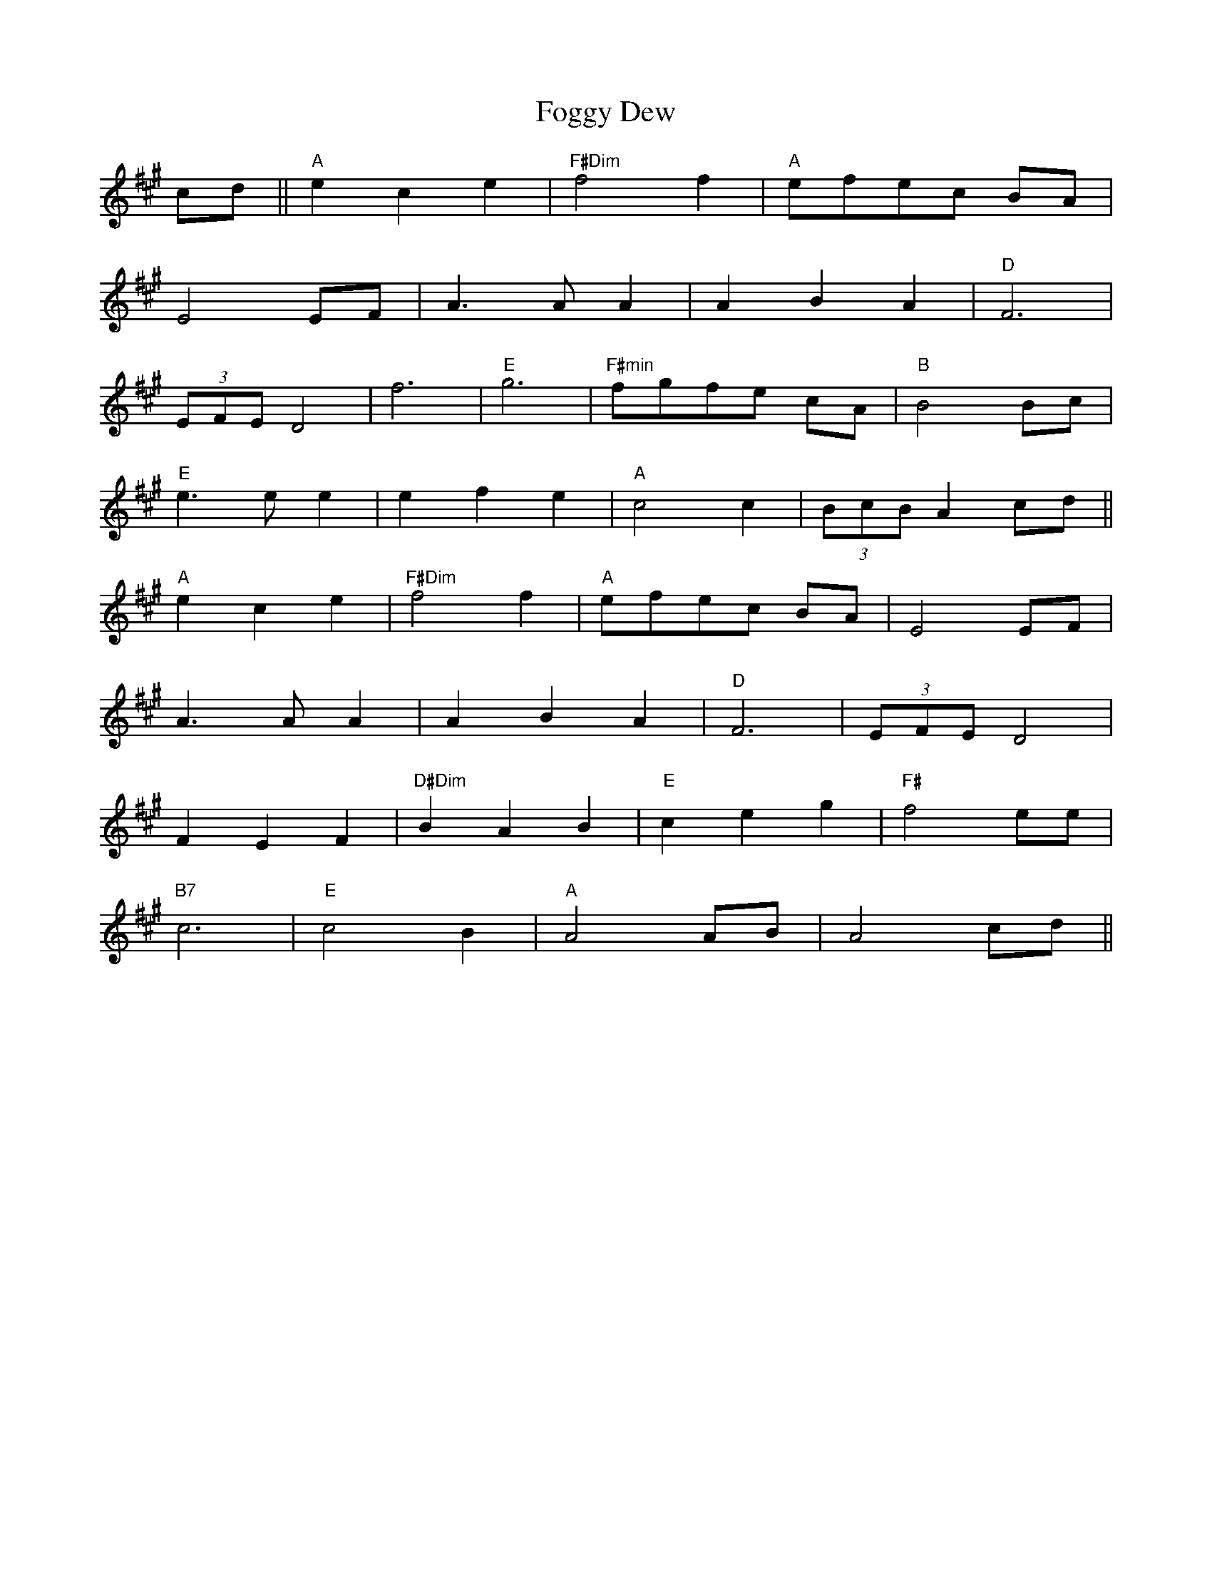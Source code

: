 X: 13609
T: Foggy Dew
R: march
M: 
K: Amajor
cd||"A"e2c2e2|"F#Dim"f4f2|"A"efec BA|
E4 EF|A3 A A2|A2 B2 A2|"D"F6|
(3EFE D4|f6|"E" g6|"F#min" fgfe cA|"B" B4 Bc|
"E" e3 e e2|e2 f2 e2|"A" c4 c2|(3BcB A2 cd||
"A" e2c2e2|"F#Dim" f4 f2|"A" efec BA|E4 EF|
A3 A A2|A2 B2 A2|"D" F6|(3EFE D4|
F2 E2 F2|"D#Dim" B2 A2 B2|"E" c2 e2 g2|"F#" f4 ee|
"B7" c6|"E" c4 B2|"A" A4 AB|A4 cd||

